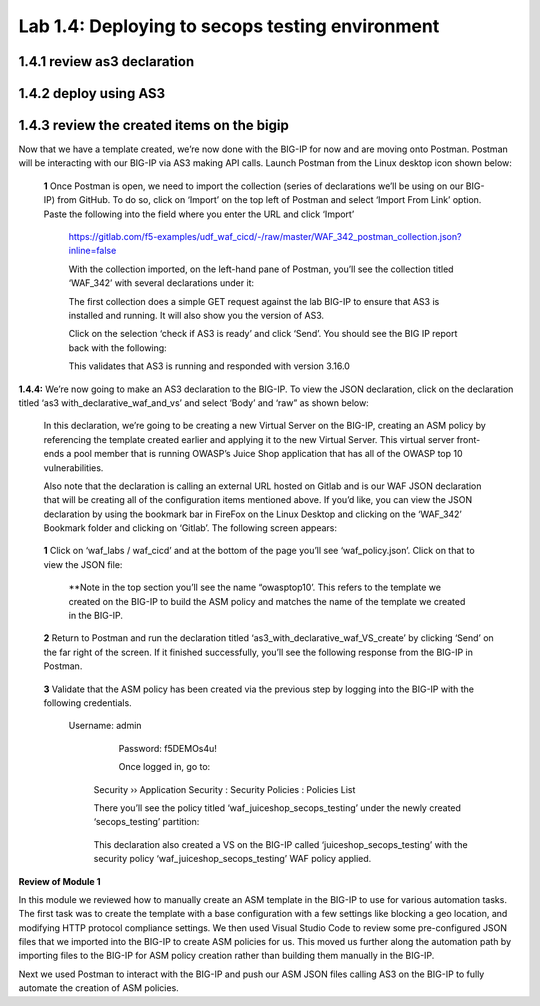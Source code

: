 Lab 1.4: Deploying to secops testing environment 
=========================================

1.4.1 review as3 declaration 
~~~~~~~~~~~~~~~~~~~~~~~~~~~~~~~~~~~~~~~~~~~~~~~~~~~~~


1.4.2 deploy using AS3 
~~~~~~~~~~~~~~~~~~~~~~~~~~~~~~~~~~~~~~~~~~~~~~~~~~~~~

1.4.3 review the created items on the bigip
~~~~~~~~~~~~~~~~~~~~~~~~~~~~~~~~~~~~~~~~~~~~~~~~~~~~~

Now that we have a template created, we’re now done with the BIG-IP for now and are moving onto Postman.  
Postman will be interacting with our BIG-IP via AS3 making API calls.  
Launch Postman from the Linux desktop icon shown below:

        .. image:: images/10-module1.png

    **1** Once Postman is open, we need to import the collection (series of declarations we’ll be using on our BIG-IP) from GitHub.  To do so, click on ‘Import’ on the top left of Postman and select ‘Import From Link’ option.  Paste the following into the field where you enter the URL and click ‘Import’

        https://gitlab.com/f5-examples/udf_waf_cicd/-/raw/master/WAF_342_postman_collection.json?inline=false 

        .. image:: images/11-module1.png

        With the collection imported, on the left-hand pane of Postman, you’ll see the collection titled ‘WAF_342’ with several declarations under it:

        .. image:: images/12-module1.png

        The first collection does a simple GET request against the lab BIG-IP to ensure that AS3 is installed and running.  
        It will also show you the version of AS3. 

        Click on the selection ‘check if AS3 is ready’ and click ‘Send’.  You should see the BIG IP report back with the following:

        .. image:: images/13-module1.png

        This validates that AS3 is running and responded with version 3.16.0

**1.4.4:** We’re now going to make an AS3 declaration to the BIG-IP.  To view the JSON declaration, click on the declaration titled ‘as3 with_declarative_waf_and_vs’ and select ‘Body’ and ‘raw” as shown below:

    .. image:: images/14-module1.png

    In this declaration, we’re going to be creating a new Virtual Server on the BIG-IP, creating an ASM policy by referencing the template created earlier and applying it to the new Virtual Server. This virtual server front-ends a pool member that is running OWASP’s Juice Shop application that has all of the OWASP top 10 vulnerabilities.  

    Also note that the declaration is calling an external URL hosted on Gitlab and is our WAF JSON declaration that will be creating all of the configuration items mentioned above.  If you’d like, you can view the JSON declaration by using the bookmark bar in FireFox on the Linux Desktop and clicking on the ‘WAF_342’ Bookmark folder and clicking on ‘Gitlab’.  The following screen appears:

        .. image:: images/15-module1.png

    **1** Click on ‘waf_labs / waf_cicd’ and at the bottom of the page you’ll see ‘waf_policy.json’.  Click on that to view the JSON file:

        **Note in the top section you’ll see the name “owasptop10’.  This refers to the template we created on the BIG-IP to build the ASM policy and matches the name of the template we created in the BIG-IP.

        .. image:: images/16-module1.png

    **2** Return to Postman and run the declaration titled ‘as3_with_declarative_waf_VS_create’ by clicking ‘Send’ on the far right of the screen.  If it finished successfully, you’ll see the following response from the BIG-IP in Postman.

        .. image:: images/17-module1.png

    **3** Validate that the ASM policy has been created via the previous step by logging into the BIG-IP with the following credentials.  

        Username:	admin
		Password:	f5DEMOs4u!

		Once logged in, go to: 

            Security  ››  Application Security : Security Policies : Policies List
	
            There you’ll see the policy titled ‘waf_juiceshop_secops_testing’ under the newly created ‘secops_testing’ partition:

                .. image:: images/18-module1.png

            This declaration also created a VS on the BIG-IP called ‘juiceshop_secops_testing’ with the security policy ‘waf_juiceshop_secops_testing’ WAF policy applied.

                .. image:: images/18-module1.png

**Review of Module 1**

In this module we reviewed how to manually create an ASM template in the BIG-IP to use for various automation tasks.  The first task was to create the template with a base configuration with a few settings like blocking a geo location, and modifying HTTP protocol compliance settings.
We then used Visual Studio Code to review some pre-configured JSON files that we imported into the BIG-IP to create ASM policies for us.  This moved us further along the automation path by importing files to the BIG-IP for ASM policy creation rather than building them manually in the 
BIG-IP.  

Next we used Postman to interact with the BIG-IP and push our ASM JSON files calling AS3 on the BIG-IP to fully automate the creation of ASM policies.  

